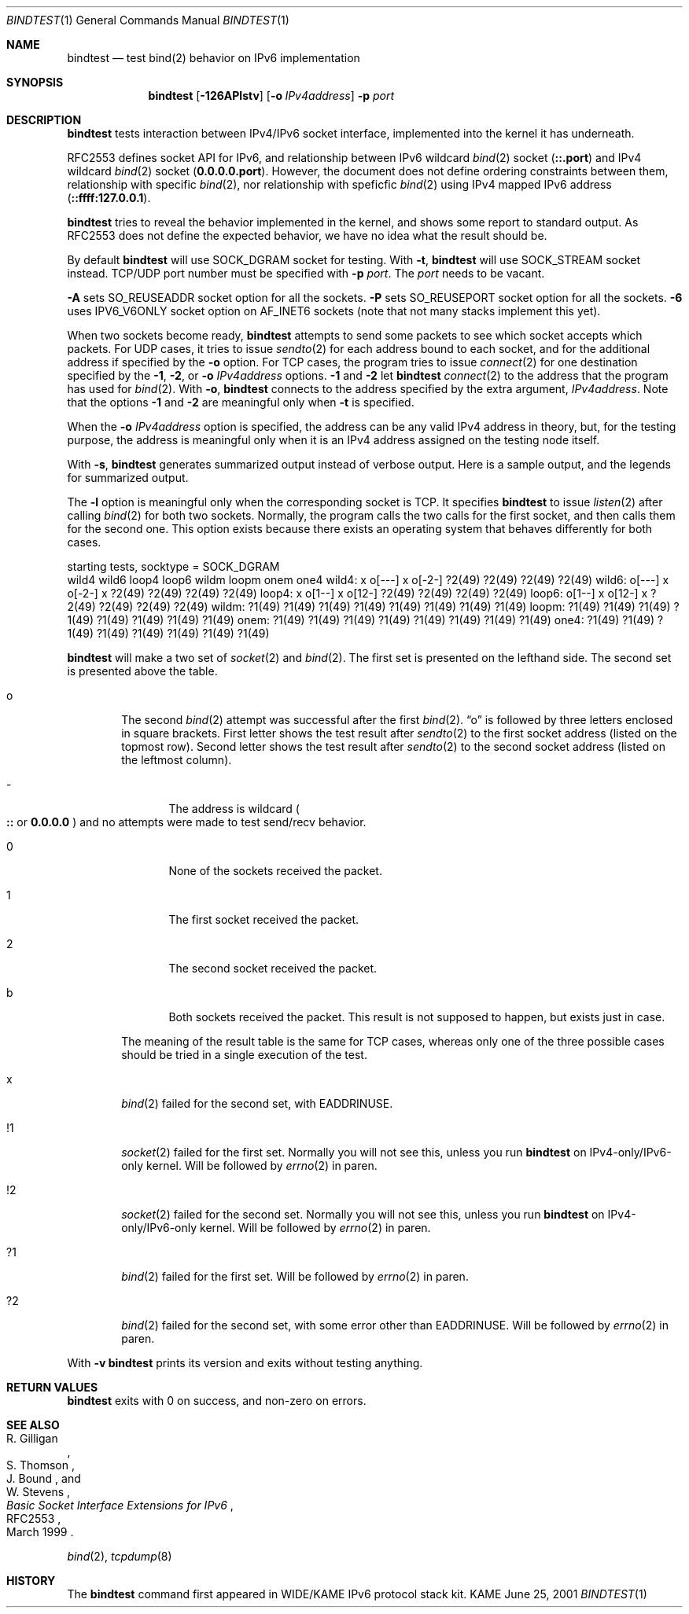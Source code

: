 .\"	$KAME: bindtest.1,v 1.15 2001/06/26 12:43:47 jinmei Exp $
.\"
.\" Copyright (C) 1999 WIDE Project.
.\" All rights reserved.
.\"
.\" Redistribution and use in source and binary forms, with or without
.\" modification, are permitted provided that the following conditions
.\" are met:
.\" 1. Redistributions of source code must retain the above copyright
.\"    notice, this list of conditions and the following disclaimer.
.\" 2. Redistributions in binary form must reproduce the above copyright
.\"    notice, this list of conditions and the following disclaimer in the
.\"    documentation and/or other materials provided with the distribution.
.\" 3. Neither the name of the project nor the names of its contributors
.\"    may be used to endorse or promote products derived from this software
.\"    without specific prior written permission.
.\"
.\" THIS SOFTWARE IS PROVIDED BY THE PROJECT AND CONTRIBUTORS ``AS IS'' AND
.\" ANY EXPRESS OR IMPLIED WARRANTIES, INCLUDING, BUT NOT LIMITED TO, THE
.\" IMPLIED WARRANTIES OF MERCHANTABILITY AND FITNESS FOR A PARTICULAR PURPOSE
.\" ARE DISCLAIMED.  IN NO EVENT SHALL THE PROJECT OR CONTRIBUTORS BE LIABLE
.\" FOR ANY DIRECT, INDIRECT, INCIDENTAL, SPECIAL, EXEMPLARY, OR CONSEQUENTIAL
.\" DAMAGES (INCLUDING, BUT NOT LIMITED TO, PROCUREMENT OF SUBSTITUTE GOODS
.\" OR SERVICES; LOSS OF USE, DATA, OR PROFITS; OR BUSINESS INTERRUPTION)
.\" HOWEVER CAUSED AND ON ANY THEORY OF LIABILITY, WHETHER IN CONTRACT, STRICT
.\" LIABILITY, OR TORT (INCLUDING NEGLIGENCE OR OTHERWISE) ARISING IN ANY WAY
.\" OUT OF THE USE OF THIS SOFTWARE, EVEN IF ADVISED OF THE POSSIBILITY OF
.\" SUCH DAMAGE.
.\"
.Dd June 25, 2001
.Dt BINDTEST 1
.Os KAME
.\"
.Sh NAME
.Nm bindtest
.Nd test bind(2) behavior on IPv6 implementation
.\"
.Sh SYNOPSIS
.Nm
.Op Fl 126APlstv
.Op Fl o Ar IPv4address
.Fl p Ar port
.\"
.Sh DESCRIPTION
.Nm
tests interaction between IPv4/IPv6 socket interface, implemented into
the kernel it has underneath.
.Pp
RFC2553 defines socket API for IPv6, and relationship between
IPv6 wildcard
.Xr bind 2
socket
.Pq Li ::.port
and IPv4 wildcard
.Xr bind 2
socket
.Pq Li 0.0.0.0.port .
However, the document does not define ordering constraints between them,
relationship with specific
.Xr bind 2 ,
nor relationship with speficfic
.Xr bind 2
using IPv4 mapped IPv6 address
.Pq Li ::ffff:127.0.0.1 .
.Pp
.Nm
tries to reveal the behavior implemented in the kernel,
and shows some report to standard output.
As RFC2553 does not define the expected behavior,
we have no idea what the result should be.
.Pp
By default
.Nm
will use
.Dv SOCK_DGRAM
socket for testing.
With
.Fl t ,
.Nm
will use
.Dv SOCK_STREAM
socket instead.
TCP/UDP port number must be specified with
.Fl p Ar port .
The
.Ar port
needs to be vacant.
.Pp
.Fl A
sets 
.Dv SO_REUSEADDR
socket option for all the sockets.
.Fl P
sets
.Dv SO_REUSEPORT
socket option for all the sockets.
.Fl 6
uses
.Dv IPV6_V6ONLY
socket option on
.Dv AF_INET6
sockets
.Pq note that not many stacks implement this yet .
.Pp
When two sockets become ready,
.Nm
attempts to send some packets to see which socket accepts which
packets.
For UDP cases, it tries to issue
.Xr sendto 2
for each address bound to each socket, and for
the additional address if specified by the
.Fl o 
option.
For TCP cases, the program tries to issue
.Xr connect 2
for one destination specified by
the
.Fl 1 ,
.Fl 2 ,
or
.Fl o Ar IPv4address
options.
.Fl 1
and
.Fl 2
let
.Nm
.Xr connect 2
to the address that the program has used for
.Xr bind 2 .
With
.Fl o ,
.Nm
connects to the address specified by the extra argument,
.Ar IPv4address .
Note that the options
.Fl 1
and
.Fl 2
are meaningful only when
.Fl t
is specified.
.Pp
When the
.Fl o Ar IPv4address
option is specified, the address can be any valid IPv4 address in
theory, but, for the testing purpose, the address is meaningful only
when it is an IPv4 address assigned on the testing node itself.
.Pp
With
.Fl s ,
.Nm
generates summarized output instead of verbose output.
Here is a sample output, and the legends for summarized output.
.Pp
The
.Fl l
option is meaningful only when the corresponding socket is TCP.
It specifies
.Nm
to issue
.Xr listen 2
after calling
.Xr bind 2
for both two sockets.
Normally, the program calls the two calls for the first socket, and
then calls them for the second one.
This option exists because there exists an operating system that behaves
differently for both cases.
.Pp
.Ds
starting tests, socktype = SOCK_DGRAM
        wild4   wild6   loop4   loop6   wildm   loopm   onem    one4
wild4:  x       o[---]  x       o[-2-]  ?2(49)  ?2(49)  ?2(49)  ?2(49)
wild6:  o[---]  x       o[-2-]  x       ?2(49)  ?2(49)  ?2(49)  ?2(49)
loop4:  x       o[1--]  x       o[12-]  ?2(49)  ?2(49)  ?2(49)  ?2(49)
loop6:  o[1--]  x       o[12-]  x       ?2(49)  ?2(49)  ?2(49)  ?2(49)
wildm:  ?1(49)  ?1(49)  ?1(49)  ?1(49)  ?1(49)  ?1(49)  ?1(49)  ?1(49)
loopm:  ?1(49)  ?1(49)  ?1(49)  ?1(49)  ?1(49)  ?1(49)  ?1(49)  ?1(49)
onem:   ?1(49)  ?1(49)  ?1(49)  ?1(49)  ?1(49)  ?1(49)  ?1(49)  ?1(49)
one4:   ?1(49)  ?1(49)  ?1(49)  ?1(49)  ?1(49)  ?1(49)  ?1(49)  ?1(49)
.De
.Pp
.Nm
will make a two set of
.Xr socket 2
and
.Xr bind 2 .
The first set is presented on the lefthand side.
The second set is presented above the table.
.Bl -tag -width "xxxx"
.It o
The second
.Xr bind 2
attempt was successful after the first
.Xr bind 2 .
.Dq o
is followed by three letters enclosed in square brackets.
First letter shows the test result after
.Xr sendto 2
to the first socket address
.Pq listed on the topmost row .
Second letter shows the test result after
.Xr sendto 2
to the second socket address
.Pq listed on the leftmost column .
.Bl -tag -width "xxxx"
.It -
The address is wildcard
.Po
.Li ::
or
.Li 0.0.0.0
.Pc
and no attempts were made to test send/recv behavior.
.It 0
None of the sockets received the packet.
.It 1
The first socket received the packet.
.It 2
The second socket received the packet.
.It b
Both sockets received the packet.  This result is not supposed to
happen, but exists just in case.
.El
.Pp
The meaning of the result table is the same for TCP cases, whereas
only one of the three possible cases should be tried in a single
execution of the test.
.It x
.Xr bind 2
failed for the second set, with
.Dv EADDRINUSE .
.It !1
.Xr socket 2
failed for the first set.
Normally you will not see this, unless you run
.Nm
on IPv4-only/IPv6-only kernel.
Will be followed by
.Xr errno 2
in paren.
.It !2
.Xr socket 2
failed for the second set.
Normally you will not see this, unless you run
.Nm
on IPv4-only/IPv6-only kernel.
Will be followed by
.Xr errno 2
in paren.
.It ?1
.Xr bind 2
failed for the first set.
Will be followed by
.Xr errno 2
in paren.
.It ?2
.Xr bind 2
failed for the second set, with some error other than
.Dv EADDRINUSE .
Will be followed by
.Xr errno 2
in paren.
.El
.Pp
With
.Fl v
.Nm
prints its version and exits without testing anything.
.\"
.Sh RETURN VALUES
.Nm
exits with 0 on success, and non-zero on errors.
.\"
.Sh SEE ALSO
.Rs
.%A R. Gilligan
.%A S. Thomson
.%A J. Bound
.%A W. Stevens
.%T Basic Socket Interface Extensions for IPv6
.%D March 1999
.%N RFC2553
.Re
.Pp
.Xr bind 2 ,
.Xr tcpdump 8
.\"
.Sh HISTORY
The
.Nm
command first appeared in WIDE/KAME IPv6 protocol stack kit.
